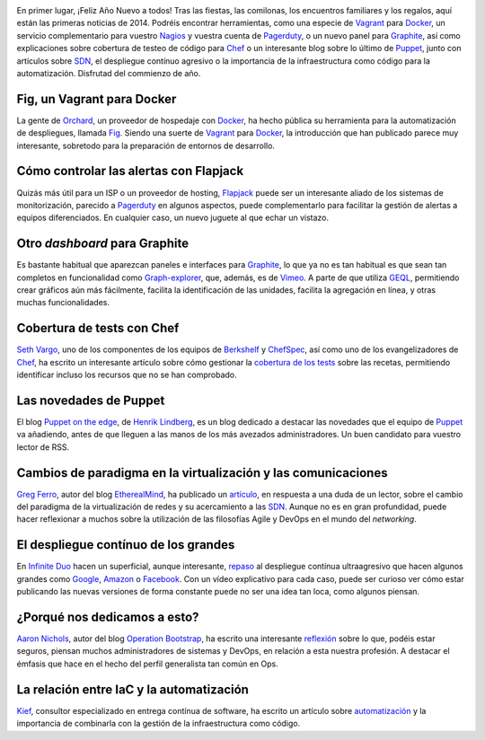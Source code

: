 .. title: Noticias semanales (Ene I)
.. author: Ignasi Fosch
.. slug: noticias-semanales-enero-2014-1
.. date: 2014/01/07 21:00
.. tags: Recursos,Herramientas,Chef,Puppet,Pruebas,TDD,Entrega Contínua,Monitorización,Automatización

.. image:: /images/Weekly-Newspaper.JPG
   :width: 213px
   :height: 141px
   :alt: La información semanal sobre lo que te interesa
   :align: right
   :class: border

En primer lugar, ¡Feliz Año Nuevo a todos! Tras las fiestas, las comilonas, los encuentros familiares y los regalos, aquí están las primeras noticias de 2014. Podréis encontrar herramientas, como una especie de Vagrant_ para Docker_, un servicio complementario para vuestro Nagios_ y vuestra cuenta de Pagerduty_, o un nuevo panel para Graphite_, así como explicaciones sobre cobertura de testeo de código para Chef_ o un interesante blog sobre lo último de Puppet_, junto con artículos sobre SDN_, el despliegue contínuo agresivo o la importancia de la infraestructura como código para la automatización. Disfrutad del commienzo de año.

.. TEASER_END

Fig, un Vagrant para Docker
---------------------------

La gente de Orchard_, un proveedor de hospedaje con Docker_, ha hecho pública su herramienta para la automatización de despliegues, llamada Fig_. Siendo una suerte de Vagrant_ para Docker_, la introducción que han publicado parece muy interesante, sobretodo para la preparación de entornos de desarrollo.

Cómo controlar las alertas con Flapjack
---------------------------------------

Quizás más útil para un ISP o un proveedor de hosting, Flapjack_ puede ser un interesante aliado de los sistemas de monitorización, parecido a Pagerduty_ en algunos aspectos, puede complementarlo para facilitar la gestión de alertas a equipos diferenciados. En cualquier caso, un nuevo juguete al que echar un vistazo.

Otro *dashboard* para Graphite
------------------------------

Es bastante habitual que aparezcan paneles e interfaces para Graphite_, lo que ya no es tan habitual es que sean tan completos en funcionalidad como Graph-explorer_, que, además, es de Vimeo_. A parte de que utiliza GEQL_, permitiendo crear gráficos aún más fácilmente, facilita la identificación de las unidades, facilita la agregación en línea, y otras muchas funcionalidades.

Cobertura de tests con Chef
---------------------------

`Seth Vargo`_, uno de los componentes de los equipos de Berkshelf_ y ChefSpec_, así como uno de los evangelizadores de Chef_, ha escrito un interesante artículo sobre cómo gestionar la `cobertura de los tests`_ sobre las recetas, permitiendo identificar incluso los recursos que no se han comprobado.

Las novedades de Puppet
-----------------------

El blog `Puppet on the edge`_, de `Henrik Lindberg`_, es un blog dedicado a destacar las novedades que el equipo de Puppet_ va añadiendo, antes de que lleguen a las manos de los más avezados administradores. Un buen candidato para vuestro lector de RSS.

Cambios de paradigma en la virtualización y las comunicaciones
--------------------------------------------------------------

`Greg Ferro`_, autor del blog EtherealMind_, ha publicado un artículo_, en respuesta a una duda de un lector, sobre el cambio del paradigma de la virtualización de redes y su acercamiento a las SDN_. Aunque no es en gran profundidad, puede hacer reflexionar a muchos sobre la utilización de las filosofías Agile y DevOps en el mundo del *networking*.

El despliegue contínuo de los grandes
-------------------------------------

En `Infinite Duo`_ hacen un superficial, aunque interesante, repaso_ al despliegue contínua ultraagresivo que hacen algunos grandes como Google_, Amazon_ o Facebook_. Con un vídeo explicativo para cada caso, puede ser curioso ver cómo estar publicando las nuevas versiones de forma constante puede no ser una idea tan loca, como algunos piensan.

¿Porqué nos dedicamos a esto?
-----------------------------

`Aaron Nichols`_, autor del blog `Operation Bootstrap`_, ha escrito una interesante reflexión_ sobre lo que, podéis estar seguros, piensan muchos administradores de sistemas y DevOps, en relación a esta nuestra profesión. A destacar el émfasis que hace en el hecho del perfil generalista tan común en Ops.

La relación entre IaC y la automatización
-----------------------------------------

Kief_, consultor especializado en entrega contínua de software, ha escrito un artículo sobre automatización_ y la importancia de combinarla con la gestión de la infraestructura como código.


.. _Vagrant: http://vagrantup.com
.. _Docker: https://docker.io
.. _Nagios: http://www.nagios.org/
.. _Pagerduty: http://www.pagerduty.com/
.. _Graphite: http://graphite.wikidot.com/
.. _Chef: http://www.getchef.com/chef/
.. _Puppet: http://puppetlabs.com/
.. _SDN: http://en.wikipedia.org/wiki/Software-defined_networking
.. _Orchard: https://orchardup.com/
.. _Fig: http://orchardup.github.io/fig/
.. _Flapjack: http://flapjack.io/
.. _Graph-explorer: http://vimeo.github.io/graph-explorer/
.. _Vimeo: http://vimeo.com
.. _GEQL: https://github.com/vimeo/graph-explorer/wiki/GEQL
.. _`Seth Vargo`: https://sethvargo.com/
.. _Berkshelf: http://berkshelf.com
.. _ChefSpec: https://github.com/sethvargo/chefspec
.. _`cobertura de los tests`: https://sethvargo.com/chef-recipe-code-coverage/
.. _`Puppet on the edge`: http://puppet-on-the-edge.blogspot.co.uk/
.. _`Henrik Lindberg`: https://plus.google.com/103020081690083867959
.. _`Greg Ferro`: http://etherealmind.com/author/gregferro/
.. _EtherealMind: http://etherealmind.com
.. _artículo: http://etherealmind.com/server-performance-network-agents-software-routers-and-networking/
.. _`Infinite Duo`: http://infiniteundo.com
.. _repaso: http://infiniteundo.com/post/71540519157/continuous-delivery-is-mainstream
.. _Google: http://google.com
.. _Amazon: http://amazon.com
.. _Facebook: http://facebook.com
.. _`Aaron Nichols`: https://twitter.com/anichols
.. _`Operation Bootstrap`: http://opsbs.com
.. _reflexión: http://www.opsbs.com/2013/09/why-i-infracode/
.. _`Kief`: https://twitter.com/kief
.. _`automatización`: http://kief.com/infrastructure-as-code-versus-automation.html
